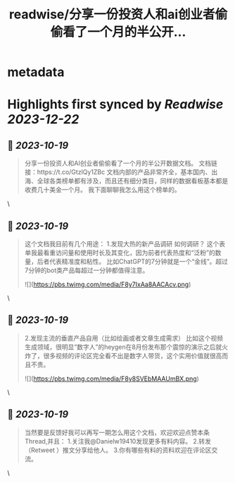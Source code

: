 :PROPERTIES:
:title: readwise/分享一份投资人和ai创业者偷偷看了一个月的半公开...
:END:


* metadata
:PROPERTIES:
:author: [[Danielw19410 on Twitter]]
:full-title: "分享一份投资人和ai创业者偷偷看了一个月的半公开..."
:category: [[tweets]]
:url: https://twitter.com/Danielw19410/status/1714953161314808062
:image-url: https://pbs.twimg.com/profile_images/1645991676526342145/VYiNTYG4.jpg
:END:

* Highlights first synced by [[Readwise]] [[2023-12-22]]
** 📌 [[2023-10-19]]
#+BEGIN_QUOTE
分享一份投资人和AI创业者偷偷看了一个月的半公开数据文档。
文档链接：https://t.co/GtzlQy1ZBc
文档内部的产品非常齐全，基本国内、出海、全球各类榜单都有涉及，而且还有细分类目，同样的数据看板基本都是收费几十美金一个月。
我下面聊聊我怎么用这个榜单的。 
#+END_QUOTE\
** 📌 [[2023-10-19]]
#+BEGIN_QUOTE
这个文档我目前有几个用途：
1.发现大热的新产品调研
如何调研？
这个表单我最看重访问量和使用时长及其变化，因为前者代表热度和“泛粉”的数量，后者代表精准度和粘性。
比如ChatGPT的7分钟就是一个“金线”。超过7分钟的bot类产品每超过一分钟都值得注意。 

![](https://pbs.twimg.com/media/F8y7IxAa8AACAcv.png) 
#+END_QUOTE\
** 📌 [[2023-10-19]]
#+BEGIN_QUOTE
2.发现主流的垂直产品自用（比如绘画或者文章生成需求）
比如这个视频生成领域，很明显“数字人”的heygen在8月份发布那个震惊的演示之后就火炸了，很多视频的评论区完全看不出是数字人带货，这个实用价值就很高而且不贵。 

![](https://pbs.twimg.com/media/F8y8SVEbMAAUmBX.png) 
#+END_QUOTE\
** 📌 [[2023-10-19]]
#+BEGIN_QUOTE
当然要是反馈好我可以再写一期怎么用这个文档，欢迎欢迎点赞本条Thread,并且：
1.关注我@Danielw19410发现更多有料内容。
2.转发（Retweet ）推文分享给他人。
3.你有哪些有料的资料欢迎在评论区交流。 
#+END_QUOTE\
